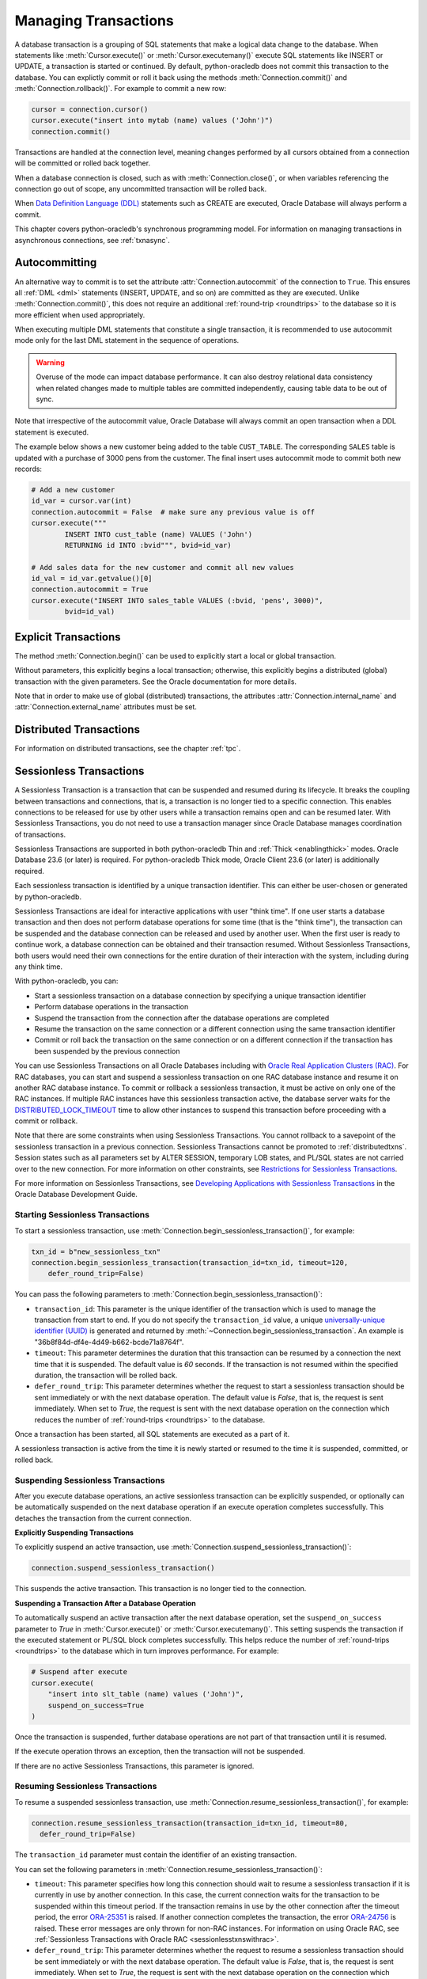 .. _txnmgmnt:

*********************
Managing Transactions
*********************

A database transaction is a grouping of SQL statements that make a logical data
change to the database. When statements like :meth:`Cursor.execute()` or
:meth:`Cursor.executemany()` execute SQL statements like INSERT or UPDATE, a
transaction is started or continued. By default, python-oracledb does not
commit this transaction to the database.  You can explictly commit or roll it
back using the methods :meth:`Connection.commit()` and
:meth:`Connection.rollback()`. For example to commit a new row:

.. code-block:: python

    cursor = connection.cursor()
    cursor.execute("insert into mytab (name) values ('John')")
    connection.commit()

Transactions are handled at the connection level, meaning changes performed by
all cursors obtained from a connection will be committed or rolled back
together.

When a database connection is closed, such as with :meth:`Connection.close()`,
or when variables referencing the connection go out of scope, any uncommitted
transaction will be rolled back.

When `Data Definition Language (DDL) <https://www.oracle.com/pls/topic/lookup?
ctx=dblatest&id=GUID-FD9A8CB4-6B9A-44E5-B114-EFB8DA76FC88>`__ statements such
as CREATE are executed, Oracle Database will always perform a commit.

This chapter covers python-oracledb's synchronous programming model. For
information on managing transactions in asynchronous connections, see
:ref:`txnasync`.


Autocommitting
==============

An alternative way to commit is to set the attribute
:attr:`Connection.autocommit` of the connection to ``True``.  This ensures all
:ref:`DML <dml>` statements (INSERT, UPDATE, and so on) are committed as they
are executed.  Unlike :meth:`Connection.commit()`, this does not require an
additional :ref:`round-trip <roundtrips>` to the database so it is more
efficient when used appropriately.

When executing multiple DML statements that constitute a single transaction, it
is recommended to use autocommit mode only for the last DML statement in the
sequence of operations.

.. warning::

    Overuse of the mode can impact database performance. It can also destroy
    relational data consistency when related changes made to multiple tables
    are committed independently, causing table data to be out of sync.

Note that irrespective of the autocommit value, Oracle Database will always
commit an open transaction when a DDL statement is executed.

The example below shows a new customer being added to the table ``CUST_TABLE``.
The corresponding ``SALES`` table is updated with a purchase of 3000 pens from
the customer.  The final insert uses autocommit mode to commit both new
records:

.. code-block:: python

    # Add a new customer
    id_var = cursor.var(int)
    connection.autocommit = False  # make sure any previous value is off
    cursor.execute("""
            INSERT INTO cust_table (name) VALUES ('John')
            RETURNING id INTO :bvid""", bvid=id_var)

    # Add sales data for the new customer and commit all new values
    id_val = id_var.getvalue()[0]
    connection.autocommit = True
    cursor.execute("INSERT INTO sales_table VALUES (:bvid, 'pens', 3000)",
            bvid=id_val)


Explicit Transactions
=====================

The method :meth:`Connection.begin()` can be used to explicitly start a local
or global transaction.

Without parameters, this explicitly begins a local transaction; otherwise, this
explicitly begins a distributed (global) transaction with the given parameters.
See the Oracle documentation for more details.

Note that in order to make use of global (distributed) transactions, the
attributes :attr:`Connection.internal_name` and
:attr:`Connection.external_name` attributes must be set.

.. _distributedtxns:

Distributed Transactions
========================

For information on distributed transactions, see the chapter :ref:`tpc`.

.. _sessionlesstxns:

Sessionless Transactions
========================

A Sessionless Transaction is a transaction that can be suspended and resumed
during its lifecycle. It breaks the coupling between transactions and
connections, that is, a transaction is no longer tied to a specific
connection. This enables connections to be released for use by other users
while a transaction remains open and can be resumed later. With Sessionless
Transactions, you do not need to use a transaction manager since Oracle
Database manages coordination of transactions.

Sessionless Transactions are supported in both python-oracledb Thin and
:ref:`Thick <enablingthick>` modes. Oracle Database 23.6 (or later) is
required. For python-oracledb Thick mode, Oracle Client 23.6 (or later) is
additionally required.

Each sessionless transaction is identified by a unique transaction identifier.
This can either be user-chosen or generated by python-oracledb.

Sessionless Transactions are ideal for interactive applications with user
"think time". If one user starts a database transaction and then does not
perform database operations for some time (that is the "think time"), the
transaction can be suspended and the database connection can be released
and used by another user. When the first user is ready to continue work, a
database connection can be obtained and their transaction resumed. Without
Sessionless Transactions, both users would need their own connections for the
entire duration of their interaction with the system, including during any
think time.

With python-oracledb, you can:

- Start a sessionless transaction on a database connection by specifying a
  unique transaction identifier
- Perform database operations in the transaction
- Suspend the transaction from the connection after the database operations
  are completed
- Resume the transaction on the same connection or a different connection
  using the same transaction identifier
- Commit or roll back the transaction on the same connection or on a different
  connection if the transaction has been suspended by the previous connection

.. _sessionlesstxnswithrac:

You can use Sessionless Transactions on all Oracle Databases including with
`Oracle Real Application Clusters (RAC) <https://www.oracle.com/pls/topic/
lookup?ctx=dblatest&id=GUID-D04AA2A7-2E68-4C5C-BD6E-36C62427B98E>`__. For RAC
databases, you can start and suspend a sessionless transaction on one RAC
database instance and resume it on another RAC database instance. To commit or
rollback a sessionless transaction, it must be active on only one of the RAC
instances. If multiple RAC instances have this sessionless transaction active,
the database server waits for the `DISTRIBUTED_LOCK_TIMEOUT
<https://www.oracle.com/pls/topic/lookup?ctx=dblatest&id=GUID-AF535DC1-E45B-
412D-95F2-5B6C1F18415D>`__ time to allow other instances to suspend this
transaction before proceeding with a commit or rollback.

Note that there are some constraints when using Sessionless Transactions.
You cannot rollback to a savepoint of the sessionless transaction in a
previous connection. Sessionless Transactions cannot be promoted to
:ref:`distributedtxns`. Session states such as all parameters set by
ALTER SESSION, temporary LOB states, and PL/SQL states are not carried over to
the new connection. For more information on other constraints, see
`Restrictions for Sessionless Transactions <https://www.oracle.com/pls/topic/
lookup?ctx=dblatest&id=GUID-7F76D67C-4470-4DA3-BAAE-8E243D9FA87B>`__.

For more information on Sessionless Transactions, see `Developing Applications
with Sessionless Transactions <https://www.oracle.com/pls/topic/lookup?ctx=
dblatest&id=GUID-C1F67D04-CE72-416E-8CED-243E5710E83D>`__ in the Oracle
Database Development Guide.

.. _starttxns:

Starting Sessionless Transactions
---------------------------------

To start a sessionless transaction, use
:meth:`Connection.begin_sessionless_transaction()`, for example:

.. code-block:: python

    txn_id = b"new_sessionless_txn"
    connection.begin_sessionless_transaction(transaction_id=txn_id, timeout=120,
        defer_round_trip=False)

You can pass the following parameters to
:meth:`Connection.begin_sessionless_transaction()`:

- ``transaction_id``: This parameter is the unique identifier of the
  transaction which is used to manage the transaction from start to end. If you
  do not specify the ``transaction_id`` value, a unique `universally-unique
  identifier (UUID) <https://www.rfc-editor.org/rfc/rfc4122.txt>`__ is
  generated and returned by
  :meth:`~Connection.begin_sessionless_transaction`. An example is
  "36b8f84d-df4e-4d49-b662-bcde71a8764f".

- ``timeout``: This parameter determines the duration that this transaction
  can be resumed by a connection the next time that it is suspended. The
  default value is *60* seconds. If the transaction is not resumed within
  the specified duration, the transaction will be rolled back.

- ``defer_round_trip``: This parameter determines whether the request to start
  a sessionless transaction should be sent immediately or with the next
  database operation. The default value is *False*, that is, the request is
  sent immediately. When set to *True*, the request is sent with the next
  database operation on the connection which reduces the number of
  :ref:`round-trips <roundtrips>` to the database.

Once a transaction has been started, all SQL statements are executed as a part
of it.

A sessionless transaction is active from the time it is newly started or
resumed to the time it is suspended, committed, or rolled back.

.. _suspendtxns:

Suspending Sessionless Transactions
-----------------------------------

After you execute database operations, an active sessionless transaction can
be explicitly suspended, or optionally can be automatically suspended on the
next database operation if an execute operation completes successfully. This
detaches the transaction from the current connection.

**Explicitly Suspending Transactions**

To explicitly suspend an active transaction, use
:meth:`Connection.suspend_sessionless_transaction()`:

.. code-block:: python

    connection.suspend_sessionless_transaction()

This suspends the active transaction. This transaction is no longer tied to
the connection.

**Suspending a Transaction After a Database Operation**

To automatically suspend an active transaction after the next database
operation, set the ``suspend_on_success`` parameter to *True* in
:meth:`Cursor.execute()` or :meth:`Cursor.executemany()`. This setting
suspends the transaction if the executed statement or PL/SQL block completes
successfully. This helps reduce the number of
:ref:`round-trips <roundtrips>` to the database which in turn improves
performance. For example:

.. code-block:: python

    # Suspend after execute
    cursor.execute(
        "insert into slt_table (name) values ('John')",
        suspend_on_success=True
    )

Once the transaction is suspended, further database operations are not part of
that transaction until it is resumed.

If the execute operation throws an exception, then the transaction will not be
suspended.

If there are no active Sessionless Transactions, this parameter is ignored.

.. _resumetxns:

Resuming Sessionless Transactions
---------------------------------

To resume a suspended sessionless transaction, use
:meth:`Connection.resume_sessionless_transaction()`, for example:

.. code-block:: python

    connection.resume_sessionless_transaction(transaction_id=txn_id, timeout=80,
      defer_round_trip=False)

The ``transaction_id`` parameter must contain the identifier of an existing
transaction.

You can set the following parameters in
:meth:`Connection.resume_sessionless_transaction()`:

- ``timeout``: This parameter specifies how long this connection should wait to
  resume a sessionless transaction if it is currently in use by another
  connection. In this case, the current connection waits for the transaction to
  be suspended within this timeout period. If the transaction remains in use by
  the other connection after the timeout period, the error `ORA-25351
  <https://docs.oracle.com/en/error-help/db/ora-25351>`__ is raised. If another
  connection completes the transaction, the error `ORA-24756
  <https://docs.oracle.com/en/error-help/db/ora-24756>`__ is raised. These
  error messages are only thrown for non-RAC instances. For information on
  using Oracle RAC, see :ref:`Sessionless Transactions with Oracle RAC
  <sessionlesstxnswithrac>`.

- ``defer_round_trip``: This parameter determines whether the request to resume
  a sessionless transaction should be sent immediately or with the next
  database operation. The default value is *False*, that is, the request is
  sent immediately. When set to *True*, the request is sent with the next
  database operation on the connection which reduce the number of
  :ref:`round-trips <roundtrips>` to the database.

Once resumed, the transaction is considered to be active and database
operations are part of that transaction.

.. _commitorrollbacktxns:

Committing or Rolling Back Sessionless Transactions
---------------------------------------------------

A new or resumed transaction can be committed using :meth:`Connection.commit()`
and rolled back using :meth:`Connection.rollback()`.

Once a transaction has been committed or rolled back, it ends, and cannot be
resumed, suspended, or used for additional database operations.

.. _examplesessionlesstxns:

Example of Using Sessionless Transactions
-----------------------------------------

An example of using Sessionless Transactions is:

.. code-block:: python

    import oracledb

    connection1 = oracledb.connect(user="hr", password=userpwd, dsn="localhost/orclpdb")

    txn_id = b"sessionless_txnid"
    cursor1 = connection1.cursor()

    cursor1.execute("create table sessionlessTxnTab (id number, name varchar2(50))")

    # Start a new sessionless transaction
    connection1.begin_sessionless_transaction(transaction_id=txn_id, timeout=15)

    # Execute a database operation
    cursor1.execute("insert into sessionlessTxnTab values(1, 'row1')")

    # Insert another row
    cursor1.execute("insert into sessionlessTxnTab values(2, 'row2')")

    # Suspend the sessionless transaction
    connection1.suspend_sessionless_transaction()

    result = cursor1.execute("select * from sessionlessTxnTab")
    rows = result.fetchall()
    print(rows)
    connection1.close()

In the above sample, the transaction is not committed before being suspended.
Hence the inserted data will not be visible and this prints ``[]`` as the
output.

The transaction, txn_id, has a *15* second timeout in which it needs to be
resumed successfully on another connection. In the example below, a different
connection resumes the transaction. The same transaction identifier must be
used:

.. code-block:: python

    # Resume the transaction in another connection
    connection2 = oracledb.connect(user="hr", password=userpwd, dsn="localhost/orclpdb")
    connection2.resume_sessionless_transaction(transaction_id=txn_id)

    cursor2 = connection2.cursor()
    cursor2.execute("insert into sessionlessTxnTab values(3, 'row3')")

    connection2.commit()

    result = cursor2.execute("select * from sessionlessTxnTab")
    rows = result.fetchall()
    print(rows)

This prints the following output (including the rows inserted in the first
code snippet)::

    [(1, 'row1'), (2, 'row2'), (3, 'row3')]

.. _viewsessionlesstxns:

Viewing Sessionless Transactions
--------------------------------

The Oracle Database `V$GLOBAL_TRANSACTION <https://www.oracle.com/pls/topic/
lookup?ctx=dblatest&id=GUID-85BD524A-FA12-417F-AC12-4863314E0349>`__ view
displays information on the currently active transactions on the database
server.

To view the active transaction in the current connection, you can use the
following query with `NVL() <https://docs.oracle.com/en/database/oracle/oracle
-database/23/sqlrf/NVL.html>`__:

.. code-block:: sql

    SELECT NVL(dbms_transaction.get_transaction_id, 'NULL transactionId')
    FROM dual;

The `GET_TRANSACTION_ID Function <https://www.oracle.com/pls/topic/lookup?ctx=
dblatest&id=GUID-5E1C1B63-207F-4587-8259-0CED93EB9643>`__ of the
DBMS_TRANSACTION package returns the transaction identifier that is used in
the current connection.
